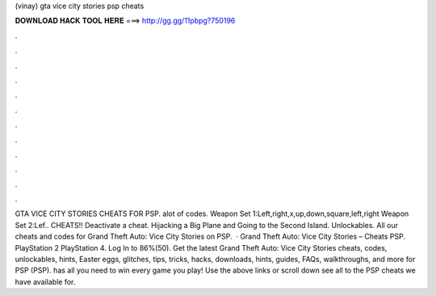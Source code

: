 (vinay) gta vice city stories psp cheats

𝐃𝐎𝐖𝐍𝐋𝐎𝐀𝐃 𝐇𝐀𝐂𝐊 𝐓𝐎𝐎𝐋 𝐇𝐄𝐑𝐄 ===> http://gg.gg/11pbpg?750196

.

.

.

.

.

.

.

.

.

.

.

.

GTA VICE CITY STORIES CHEATS FOR PSP. alot of codes. Weapon Set 1:Left,right,x,up,down,square,left,right Weapon Set 2:Lef.. CHEATS!! Deactivate a cheat. Hijacking a Big Plane and Going to the Second Island. Unlockables. All our cheats and codes for Grand Theft Auto: Vice City Stories on PSP.  · Grand Theft Auto: Vice City Stories – Cheats PSP. PlayStation 2 PlayStation 4. Log In to 86%(50). Get the latest Grand Theft Auto: Vice City Stories cheats, codes, unlockables, hints, Easter eggs, glitches, tips, tricks, hacks, downloads, hints, guides, FAQs, walkthroughs, and more for PSP (PSP).  has all you need to win every game you play! Use the above links or scroll down see all to the PSP cheats we have available for.